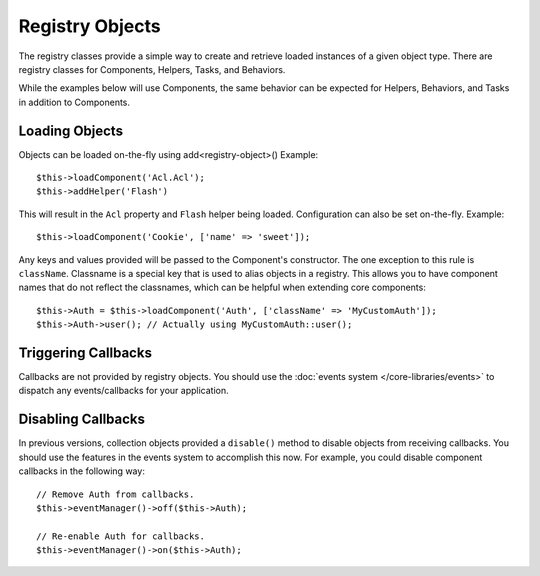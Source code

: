 Registry Objects
################

The registry classes provide a simple way to create and retrieve loaded
instances of a given object type. There are registry classes for Components,
Helpers, Tasks, and Behaviors.

While the examples below will use Components, the same behavior can be expected
for Helpers, Behaviors, and Tasks in addition to Components.

Loading Objects
===============

Objects can be loaded on-the-fly using add<registry-object>()
Example::

    $this->loadComponent('Acl.Acl');
    $this->addHelper('Flash')

This will result in the ``Acl`` property and ``Flash`` helper being loaded.
Configuration can also be set on-the-fly. Example::

    $this->loadComponent('Cookie', ['name' => 'sweet']);

Any keys and values provided will be passed to the Component's constructor.  The
one exception to this rule is ``className``.  Classname is a special key that is
used to alias objects in a registry.  This allows you to have component names
that do not reflect the classnames, which can be helpful when extending core
components::

    $this->Auth = $this->loadComponent('Auth', ['className' => 'MyCustomAuth']);
    $this->Auth->user(); // Actually using MyCustomAuth::user();

Triggering Callbacks
====================

Callbacks are not provided by registry objects. You should use the
:doc:`events system </core-libraries/events>` to dispatch any events/callbacks
for your application.

Disabling Callbacks
===================

In previous versions, collection objects provided a ``disable()`` method to disable
objects from receiving callbacks. You should use the features in the events system to
accomplish this now. For example, you could disable component callbacks in the 
following way::

    // Remove Auth from callbacks.
    $this->eventManager()->off($this->Auth);

    // Re-enable Auth for callbacks.
    $this->eventManager()->on($this->Auth);


.. meta::
    :title lang=en: Object Registry
    :keywords lang=en: array name,loading components,several different kinds,unified api,loading objects,component names,special key,core components,callbacks,prg,callback,alias,fatal error,collections,memory,priority,priorities
